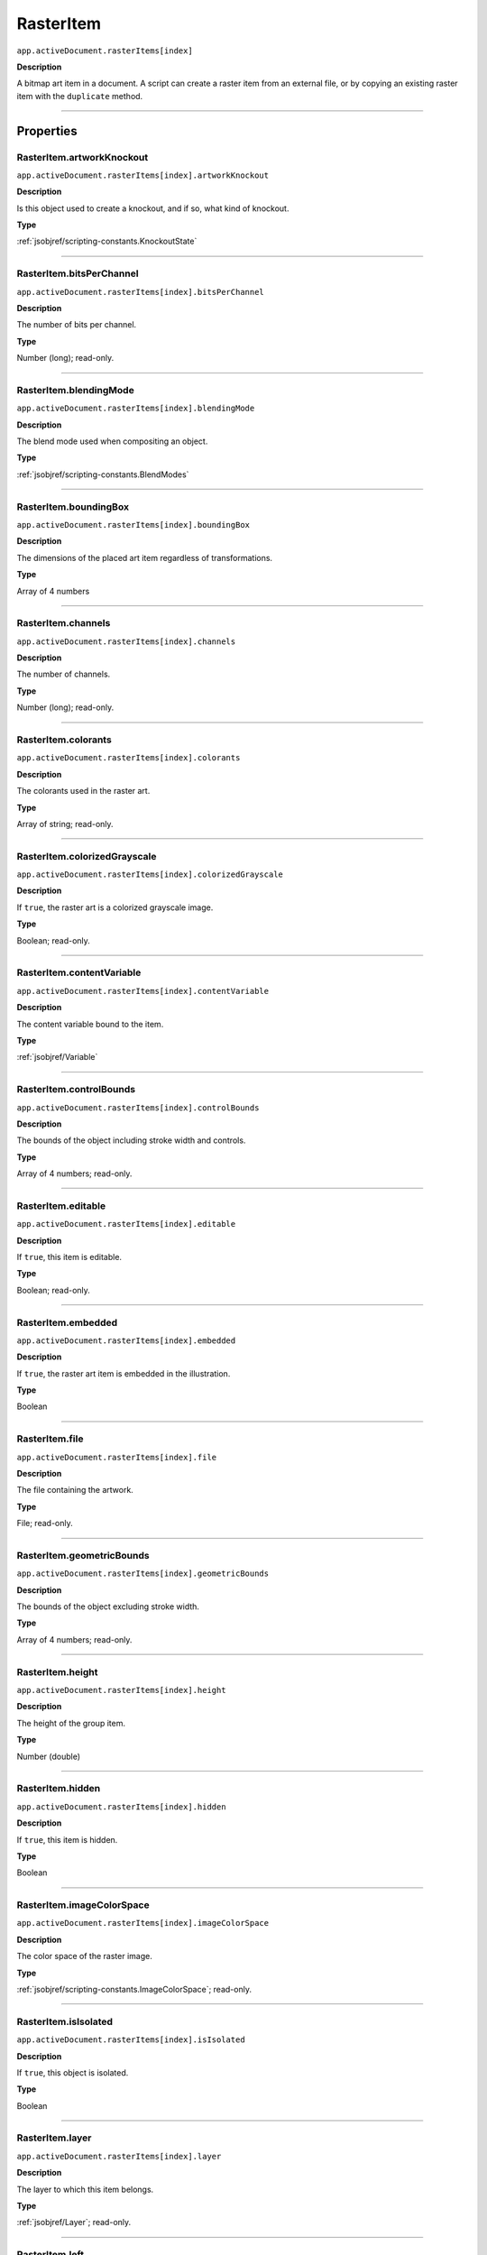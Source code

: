 .. _jsobjref/RasterItem:

RasterItem
################################################################################

``app.activeDocument.rasterItems[index]``

**Description**

A bitmap art item in a document. A script can create a raster item from an external file, or by copying an existing raster item with the ``duplicate`` method.

----

==========
Properties
==========

.. _jsobjref/RasterItem.artworkKnockout:

RasterItem.artworkKnockout
********************************************************************************

``app.activeDocument.rasterItems[index].artworkKnockout``

**Description**

Is this object used to create a knockout, and if so, what kind of knockout.

**Type**

:ref:`jsobjref/scripting-constants.KnockoutState`

----

.. _jsobjref/RasterItem.bitsPerChannel:

RasterItem.bitsPerChannel
********************************************************************************

``app.activeDocument.rasterItems[index].bitsPerChannel``

**Description**

The number of bits per channel.

**Type**

Number (long); read-only.

----

.. _jsobjref/RasterItem.blendingMode:

RasterItem.blendingMode
********************************************************************************

``app.activeDocument.rasterItems[index].blendingMode``

**Description**

The blend mode used when compositing an object.

**Type**

:ref:`jsobjref/scripting-constants.BlendModes`

----

.. _jsobjref/RasterItem.boundingBox:

RasterItem.boundingBox
********************************************************************************

``app.activeDocument.rasterItems[index].boundingBox``

**Description**

The dimensions of the placed art item regardless of transformations.

**Type**

Array of 4 numbers

----

.. _jsobjref/RasterItem.channels:

RasterItem.channels
********************************************************************************

``app.activeDocument.rasterItems[index].channels``

**Description**

The number of channels.

**Type**

Number (long); read-only.

----

.. _jsobjref/RasterItem.colorants:

RasterItem.colorants
********************************************************************************

``app.activeDocument.rasterItems[index].colorants``

**Description**

The colorants used in the raster art.

**Type**

Array of string; read-only.

----

.. _jsobjref/RasterItem.colorizedGrayscale:

RasterItem.colorizedGrayscale
********************************************************************************

``app.activeDocument.rasterItems[index].colorizedGrayscale``

**Description**

If ``true``, the raster art is a colorized grayscale image.

**Type**

Boolean; read-only.

----

.. _jsobjref/RasterItem.contentVariable:

RasterItem.contentVariable
********************************************************************************

``app.activeDocument.rasterItems[index].contentVariable``

**Description**

The content variable bound to the item.

**Type**

:ref:`jsobjref/Variable`

----

.. _jsobjref/RasterItem.controlBounds:

RasterItem.controlBounds
********************************************************************************

``app.activeDocument.rasterItems[index].controlBounds``

**Description**

The bounds of the object including stroke width and controls.

**Type**

Array of 4 numbers; read-only.

----

.. _jsobjref/RasterItem.editable:

RasterItem.editable
********************************************************************************

``app.activeDocument.rasterItems[index].editable``

**Description**

If ``true``, this item is editable.

**Type**

Boolean; read-only.

----

.. _jsobjref/RasterItem.embedded:

RasterItem.embedded
********************************************************************************

``app.activeDocument.rasterItems[index].embedded``

**Description**

If ``true``, the raster art item is embedded in the illustration.

**Type**

Boolean

----

.. _jsobjref/RasterItem.file:

RasterItem.file
********************************************************************************

``app.activeDocument.rasterItems[index].file``

**Description**

The file containing the artwork.

**Type**

File; read-only.

----

.. _jsobjref/RasterItem.geometricBounds:

RasterItem.geometricBounds
********************************************************************************

``app.activeDocument.rasterItems[index].geometricBounds``

**Description**

The bounds of the object excluding stroke width.

**Type**

Array of 4 numbers; read-only.

----

.. _jsobjref/RasterItem.height:

RasterItem.height
********************************************************************************

``app.activeDocument.rasterItems[index].height``

**Description**

The height of the group item.

**Type**

Number (double)

----

.. _jsobjref/RasterItem.hidden:

RasterItem.hidden
********************************************************************************

``app.activeDocument.rasterItems[index].hidden``

**Description**

If ``true``, this item is hidden.

**Type**

Boolean

----

.. _jsobjref/RasterItem.imageColorSpace:

RasterItem.imageColorSpace
********************************************************************************

``app.activeDocument.rasterItems[index].imageColorSpace``

**Description**

The color space of the raster image.

**Type**

:ref:`jsobjref/scripting-constants.ImageColorSpace`; read-only.

----

.. _jsobjref/RasterItem.isIsolated:

RasterItem.isIsolated
********************************************************************************

``app.activeDocument.rasterItems[index].isIsolated``

**Description**

If ``true``, this object is isolated.

**Type**

Boolean

----

.. _jsobjref/RasterItem.layer:

RasterItem.layer
********************************************************************************

``app.activeDocument.rasterItems[index].layer``

**Description**

The layer to which this item belongs.

**Type**

:ref:`jsobjref/Layer`; read-only.

----

.. _jsobjref/RasterItem.left:

RasterItem.left
********************************************************************************

``app.activeDocument.rasterItems[index].left``

**Description**

The position of the left side of the item (in points, measured from the left side of the page).

**Type**

Number (double)

----

.. _jsobjref/RasterItem.locked:

RasterItem.locked
********************************************************************************

``app.activeDocument.rasterItems[index].locked``

**Description**

If ``true``, this item is locked.

**Type**

Boolean

----

.. _jsobjref/RasterItem.matrix:

RasterItem.matrix
********************************************************************************

``app.activeDocument.rasterItems[index].matrix``

**Description**

The transformation matrix of the placed artwork.

**Type**

:ref:`jsobjref/Matrix`

----

.. _jsobjref/RasterItem.name:

RasterItem.name
********************************************************************************

``app.activeDocument.rasterItems[index].name``

**Description**

The name of this item.

**Type**

String

----

.. _jsobjref/RasterItem.note:

RasterItem.note
********************************************************************************

``app.activeDocument.rasterItems[index].note``

**Description**

The note assigned to this item.

**Type**

String

----

.. _jsobjref/RasterItem.opacity:

RasterItem.opacity
********************************************************************************

``app.activeDocument.rasterItems[index].opacity``

**Description**

The opacity of the object. Range: 0.0 to 100.0

**Type**

Number (double)

----

.. _jsobjref/RasterItem.overprint:

RasterItem.overprint
********************************************************************************

``app.activeDocument.rasterItems[index].overprint``

**Description**

If ``true``, the raster art overprints.

**Type**

Boolean

----

.. _jsobjref/RasterItem.parent:

RasterItem.parent
********************************************************************************

``app.activeDocument.rasterItems[index].parent``

**Description**

The parent of this object.

**Type**

:ref:`jsobjref/Layer` or :ref:`jsobjref/GroupItem`

----

.. _jsobjref/RasterItem.position:

RasterItem.position
********************************************************************************

``app.activeDocument.rasterItems[index].position``

**Description**

The position (in points) of the top left corner of the ``rasterItem`` object in the format [x, y]. Does not include stroke weight.

**Type**

Array of 2 numbers; read-only.

----

.. _jsobjref/RasterItem.selected:

RasterItem.selected
********************************************************************************

``app.activeDocument.rasterItems[index].selected``

**Description**

If ``true``, this item is selected.

**Type**

Boolean

----

.. _jsobjref/RasterItem.sliced:

RasterItem.sliced
********************************************************************************

``app.activeDocument.rasterItems[index].sliced``

**Description**

If ``true``, the item sliced.

Default: ``false``

**Type**

Boolean

----

.. _jsobjref/RasterItem.status:

RasterItem.status
********************************************************************************

``app.activeDocument.rasterItems[index].status``

**Description**

Status of the linked image.

**Type**

:ref:`jsobjref/scripting-constants.RasterLinkState`

----

.. _jsobjref/RasterItem.tags:

RasterItem.tags
********************************************************************************

``app.activeDocument.rasterItems[index].tags``

**Description**

The tags contained in this item.

**Type**

:ref:`jsobjref/Tags`; read-only.

----

.. _jsobjref/RasterItem.top:

RasterItem.top
********************************************************************************

``app.activeDocument.rasterItems[index].top``

**Description**

The position of the top of the item (in points, measured from the bottom of the page).

**Type**

Number (double)

----

.. _jsobjref/RasterItem.transparent:

RasterItem.transparent
********************************************************************************

``app.activeDocument.rasterItems[index].transparent``

**Description**

If ``true``, the raster art is transparent.

**Type**

Boolean; read-only.

----

.. _jsobjref/RasterItem.typename:

RasterItem.typename
********************************************************************************

``app.activeDocument.rasterItems[index].typename``

**Description**

The class name of the referenced object.

**Type**

String; read-only.

----

.. _jsobjref/RasterItem.uRL:

RasterItem.uRL
********************************************************************************

``app.activeDocument.rasterItems[index].uRL``

**Description**

The value of the Adobe URL tag assigned to this item.

**Type**

String

----

.. _jsobjref/RasterItem.visibilityVariable:

RasterItem.visibilityVariable
********************************************************************************

``app.activeDocument.rasterItems[index].visibilityVariable``

**Description**

The visibility variable bound to the item.

**Type**

:ref:`jsobjref/Variable`

----

.. _jsobjref/RasterItem.visibleBounds:

RasterItem.visibleBounds
********************************************************************************

``app.activeDocument.rasterItems[index].visibleBounds``

**Description**

The visible bounds of the item including stroke width.

**Type**

Array of 4 numbers; read-only.

----

.. _jsobjref/RasterItem.width:

RasterItem.width
********************************************************************************

``app.activeDocument.rasterItems[index].width``

**Description**

The width of the item.

**Type**

Number (double)

----

.. _jsobjref/RasterItem.wrapInside:

RasterItem.wrapInside
********************************************************************************

``app.activeDocument.rasterItems[index].wrapInside``

**Description**

If ``true``, the text frame object should be wrapped inside this object.

**Type**

Boolean

----

.. _jsobjref/RasterItem.wrapOffset:

RasterItem.wrapOffset
********************************************************************************

``app.activeDocument.rasterItems[index].wrapOffset``

**Description**

The offset to use when wrapping text around this object.

**Type**

Number (double)

----

.. _jsobjref/RasterItem.wrapped:

RasterItem.wrapped
********************************************************************************

``app.activeDocument.rasterItems[index].wrapped``

**Description**

If ``true``, wrap text frame objects around this object (text frame must be above the object).

**Type**

Boolean

----

.. _jsobjref/RasterItem.zOrderPosition:

RasterItem.zOrderPosition
********************************************************************************

``app.activeDocument.rasterItems[index].zOrderPosition``

**Description**

The position of this item within the stacking order of the group or layer (``parent``) that contains the item.

**Type**

Number; read-only.

----

=======
Methods
=======

.. _jsobjref/RasterItem.colorize:

RasterItem.colorize
********************************************************************************

``app.activeDocument.rasterItems[index].colorize(rasterizeColor)``

**Description**

Colorizes the raster item with a CMYK or RGB Color.

**Parameters**

+--------------------+-----------------------+-------------+
|     Parameter      |         Type          | Description |
+====================+=======================+=============+
| ``rasterizeColor`` | :ref:`jsobjref/Color` | todo        |
+--------------------+-----------------------+-------------+

**Returns**

Nothing.

----

.. _jsobjref/RasterItem.duplicate:

RasterItem.duplicate
********************************************************************************

``app.activeDocument.rasterItems[index].duplicate([relativeObject][, insertionLocation])``

**Description**

Creates a duplicate of the selected object.

**Parameters**

+-----------------------+----------------------------------------------------------------+-------------+
|       Parameter       |                              Type                              | Description |
+=======================+================================================================+=============+
| ``relativeObject``    | Object, optional                                               | todo        |
+-----------------------+----------------------------------------------------------------+-------------+
| ``insertionLocation`` | :ref:`jsobjref/scripting-constants.ElementPlacement`, optional | todo        |
+-----------------------+----------------------------------------------------------------+-------------+

**Returns**

:ref:`jsobjref/RasterItem`

----

.. _jsobjref/RasterItem.move:

RasterItem.move
********************************************************************************

``app.activeDocument.rasterItems[index].move(relativeObject, insertionLocation)``

**Description**

Moves the object.

**Parameters**

+-----------------------+------------------------------------------------------+-------------+
|       Parameter       |                         Type                         | Description |
+=======================+======================================================+=============+
| ``relativeObject``    | Object                                               | todo        |
+-----------------------+------------------------------------------------------+-------------+
| ``insertionLocation`` | :ref:`jsobjref/scripting-constants.ElementPlacement` | todo        |
+-----------------------+------------------------------------------------------+-------------+

**Returns**

:ref:`jsobjref/RasterItem`

----

.. _jsobjref/RasterItem.remove:

RasterItem.remove
********************************************************************************

``app.activeDocument.rasterItems[index].remove()``

**Description**

Deletes this object.

**Returns**

Nothing.

----

.. _jsobjref/RasterItem.resize:

RasterItem.resize
********************************************************************************

``app.activeDocument.rasterItems[index].resize(scaleX, scaleY[,changePositions][,changeFillPatterns][,changeFillGradients][,changeStrokePattern][,changeLineWidths][,scaleAbout])``

**Description**

Scales the art item where ``scaleX`` is the horizontal scaling factor and ``scaleY`` is the vertical scaling factor. 100.0 = 100%.

**Parameters**

+-------------------------+--------------------------------------------------------------+-------------+
|        Parameter        |                             Type                             | Description |
+=========================+==============================================================+=============+
| ``scaleX``              | Number (double)                                              | todo        |
+-------------------------+--------------------------------------------------------------+-------------+
| ``scaleY``              | Number (double)                                              | todo        |
+-------------------------+--------------------------------------------------------------+-------------+
| ``changePositions``     | Boolean, optional                                            | todo        |
+-------------------------+--------------------------------------------------------------+-------------+
| ``changeFillPatterns``  | Boolean, optional                                            | todo        |
+-------------------------+--------------------------------------------------------------+-------------+
| ``changeFillGradients`` | Boolean, optional                                            | todo        |
+-------------------------+--------------------------------------------------------------+-------------+
| ``changeStrokePattern`` | Boolean, optional                                            | todo        |
+-------------------------+--------------------------------------------------------------+-------------+
| ``changeLineWidths``    | Number (double), optional                                    | todo        |
+-------------------------+--------------------------------------------------------------+-------------+
| ``scaleAbout``          | :ref:`jsobjref/scripting-constants.Transformation`, optional | todo        |
+-------------------------+--------------------------------------------------------------+-------------+

**Returns**

Nothing.

----

.. _jsobjref/RasterItem.rotate:

RasterItem.rotate
********************************************************************************

``app.activeDocument.rasterItems[index].rotate(angle[,changePositions][,changeFillPatterns][,changeFillGradients][,changeStrokePattern][,rotateAbout])``

**Description**

Rotates the art item relative to the current rotation.

The object is rotated counter-clockwise if the ``angle`` value is positive, clockwise if the value is negative.

**Parameters**

+-------------------------+--------------------------------------------------------------+-------------+
|        Parameter        |                             Type                             | Description |
+=========================+==============================================================+=============+
| ``angle``               | Number (double)                                              | todo        |
+-------------------------+--------------------------------------------------------------+-------------+
| ``changePositions``     | Boolean, optional                                            | todo        |
+-------------------------+--------------------------------------------------------------+-------------+
| ``changeFillPatterns``  | Boolean, optional                                            | todo        |
+-------------------------+--------------------------------------------------------------+-------------+
| ``changeFillGradients`` | Boolean, optional                                            | todo        |
+-------------------------+--------------------------------------------------------------+-------------+
| ``changeStrokePattern`` | Boolean, optional                                            | todo        |
+-------------------------+--------------------------------------------------------------+-------------+
| ``rotateAbout``         | :ref:`jsobjref/scripting-constants.Transformation`, optional | todo        |
+-------------------------+--------------------------------------------------------------+-------------+

**Returns**

Nothing.

----

.. _jsobjref/RasterItem.trace:

RasterItem.trace
********************************************************************************

``app.activeDocument.rasterItems[index].trace()``

**Description**

Converts the raster art for this object to vector art, using default options.

Reorders the raster art into the source art of a plug-in group, and converts it into a group of filled and/or stroked paths that resemble the original image.

Creates and returns a :ref:`jsobjref/PluginItem` object that references a :ref:`jsobjref/TracingObject` object.

**Returns**

:ref:`jsobjref/PluginItem`

----

.. _jsobjref/RasterItem.transform:

RasterItem.transform
********************************************************************************

``app.activeDocument.rasterItems[index].transform(transformationMatrix[, changePositions][, changeFillPatterns][, changeFillGradients][, changeStrokePattern][, changeLineWidths][, transformAbout])``

**Description**

Transforms the art item by applying a transformation matrix.

**Parameters**

+--------------------------+--------------------------------------------------------------+-------------+
|        Parameter         |                             Type                             | Description |
+==========================+==============================================================+=============+
| ``transformationMatrix`` | Matrix                                                       | todo        |
+--------------------------+--------------------------------------------------------------+-------------+
| ``changePositions``      | Boolean, optional                                            | todo        |
+--------------------------+--------------------------------------------------------------+-------------+
| ``changeFillPatterns``   | Boolean, optional                                            | todo        |
+--------------------------+--------------------------------------------------------------+-------------+
| ``changeFillGradients``  | Boolean, optional                                            | todo        |
+--------------------------+--------------------------------------------------------------+-------------+
| ``changeStrokePattern``  | Boolean, optional                                            | todo        |
+--------------------------+--------------------------------------------------------------+-------------+
| ``changeLineWidths``     | Number (double), optional                                    | todo        |
+--------------------------+--------------------------------------------------------------+-------------+
| ``transformAbout``       | :ref:`jsobjref/scripting-constants.Transformation`, optional | todo        |
+--------------------------+--------------------------------------------------------------+-------------+

**Returns**

Nothing.

----

.. _jsobjref/RasterItem.translate:

RasterItem.translate
********************************************************************************

``app.activeDocument.rasterItems[index].translate([deltaX][, deltaY][, transformObjects][, transformFillPatterns][, transformFillGradients][, transformStrokePatterns])``

**Description**

Repositions the art item relative to the current position, where ``deltaX`` is the horizontal offset and ``deltaY`` is the vertical offset.

**Parameters**

+-----------------------------+---------------------------+-------------+
|          Parameter          |           Type            | Description |
+=============================+===========================+=============+
| ``deltaX``                  | Number (double), optional | todo        |
+-----------------------------+---------------------------+-------------+
| ``deltaY``                  | Number (double), optional | todo        |
+-----------------------------+---------------------------+-------------+
| ``transformObjects``        | Boolean, optional         | todo        |
+-----------------------------+---------------------------+-------------+
| ``transformFillPatterns``   | Boolean, optional         | todo        |
+-----------------------------+---------------------------+-------------+
| ``transformFillGradients``  | Boolean, optional         | todo        |
+-----------------------------+---------------------------+-------------+
| ``transformStrokePatterns`` | Boolean, optional         | todo        |
+-----------------------------+---------------------------+-------------+

**Returns**

Nothing.

----

.. _jsobjref/RasterItem.zOrder:

RasterItem.zOrder
********************************************************************************

``app.activeDocument.rasterItems[index].zOrder(zOrderCmd)``

**Description**

Arranges the art item’s position in the stacking order of the group or layer (parent) of this object.

**Parameters**

+---------------+--------------------------------------------------+-------------+
|   Parameter   |                       Type                       | Description |
+===============+==================================================+=============+
| ``zOrderCmd`` | :ref:`jsobjref/scripting-constants.ZOrderMethod` | todo        |
+---------------+--------------------------------------------------+-------------+

**Returns**

Nothing.
